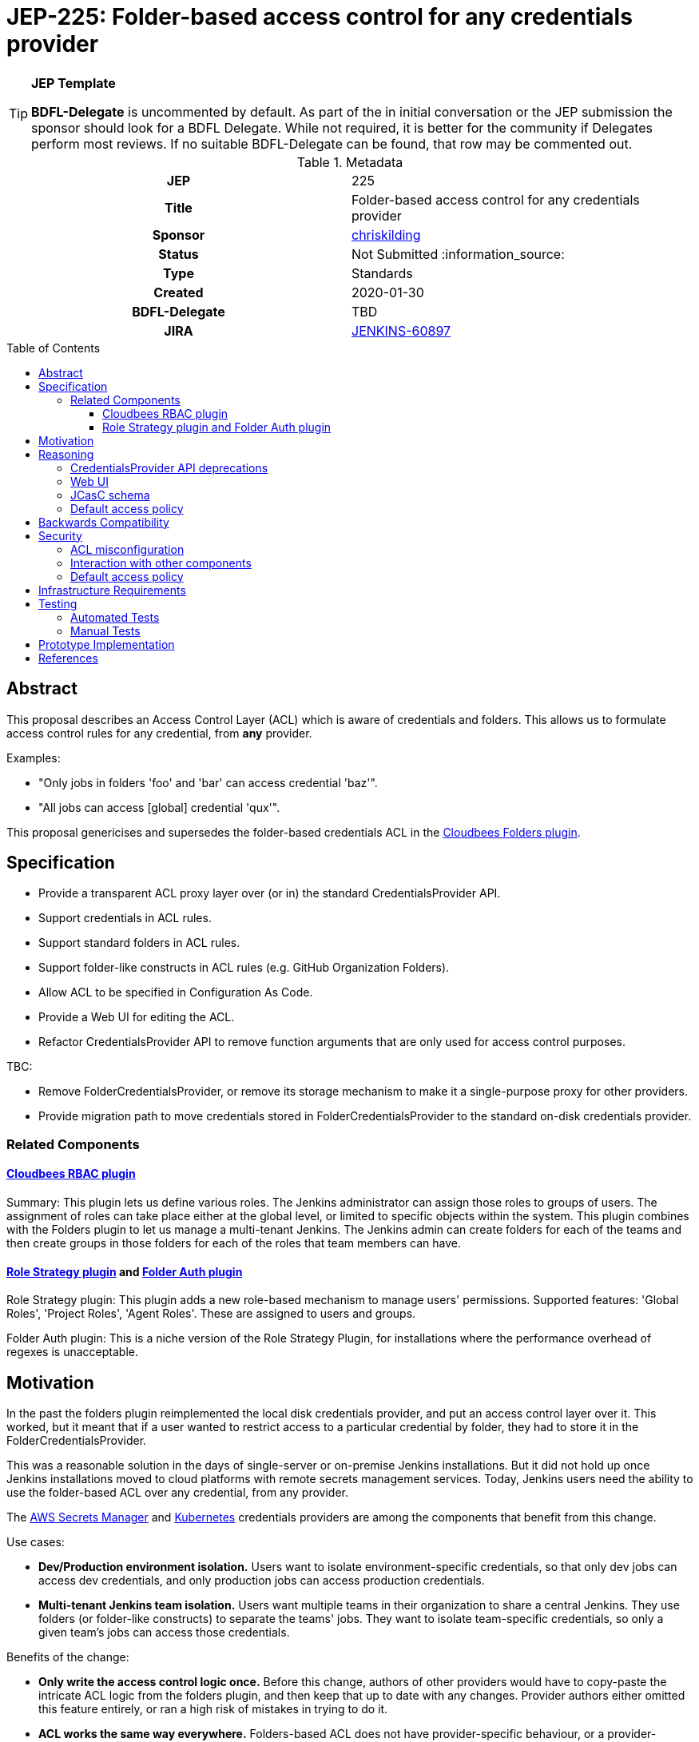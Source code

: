 = JEP-225: Folder-based access control for any credentials provider
:toc: preamble
:toclevels: 3
ifdef::env-github[]
:tip-caption: :bulb:
:note-caption: :information_source:
:important-caption: :heavy_exclamation_mark:
:caution-caption: :fire:
:warning-caption: :warning:
endif::[]

.**JEP Template**

[TIP]
====
*BDFL-Delegate* is uncommented by default.
As part of the in initial conversation or the JEP submission the sponsor should
look for a BDFL Delegate.
While not required, it is better for the community if Delegates perform most reviews.
If no suitable BDFL-Delegate can be found, that row may be commented out.
====

.Metadata
[cols="1h,1"]
|===
| JEP
| 225

| Title
| Folder-based access control for any credentials provider

| Sponsor
| link:https://github.com/chriskilding[chriskilding]

// Use the script `set-jep-status <jep-number> <status>` to update the status.
| Status
| Not Submitted :information_source:

| Type
| Standards

| Created
| 2020-01-30

| BDFL-Delegate
| TBD



| JIRA
| https://issues.jenkins-ci.org/browse/JENKINS-60897[JENKINS-60897]

//
//
// Uncomment if this JEP depends on one or more other JEPs.
//| Requires
//| :bulb: JEP-NUMBER, JEP-NUMBER... :bulb:
//
//
// Uncomment and fill if this JEP is rendered obsolete by a later JEP
//| Superseded-By
//| :bulb: JEP-NUMBER :bulb:
//
//
// Uncomment when this JEP status is set to Accepted, Rejected or Withdrawn.
//| Resolution
//| :bulb: Link to relevant post in the jenkinsci-dev@ mailing list archives :bulb:

|===

== Abstract

This proposal describes an Access Control Layer (ACL) which is aware of credentials and folders. This allows us to formulate access control rules for any credential, from **any** provider.

Examples:

- "Only jobs in folders 'foo' and 'bar' can access credential 'baz'".
- "All jobs can access [global] credential 'qux'".

This proposal genericises and supersedes the folder-based credentials ACL in the link:https://plugins.jenkins.io/cloudbees-folder[Cloudbees Folders plugin].

== Specification

* Provide a transparent ACL proxy layer over (or in) the standard CredentialsProvider API.
* Support credentials in ACL rules.
* Support standard folders in ACL rules.
* Support folder-like constructs in ACL rules (e.g. GitHub Organization Folders).
* Allow ACL to be specified in Configuration As Code.
* Provide a Web UI for editing the ACL.
* Refactor CredentialsProvider API to remove function arguments that are only used for access control purposes.

TBC:

* Remove FolderCredentialsProvider, or remove its storage mechanism to make it a single-purpose proxy for other providers.
* Provide migration path to move credentials stored in FolderCredentialsProvider to the standard on-disk credentials provider.

=== Related Components

==== link:https://docs.cloudbees.com/docs/admin-resources/latest/plugins/rbac[Cloudbees RBAC plugin]

Summary: This plugin lets us define various roles. The Jenkins administrator can assign those roles to groups of users. The assignment of roles can take place either at the global level, or limited to specific objects within the system. This plugin combines with the Folders plugin to let us manage a multi-tenant Jenkins. The Jenkins admin can create folders for each of the teams and then create groups in those folders for each of the roles that team members can have.

==== link:https://github.com/jenkinsci/role-strategy-plugin[Role Strategy plugin] and link:https://github.com/jenkinsci/folder-auth-plugin[Folder Auth plugin]

Role Strategy plugin: This plugin adds a new role-based mechanism to manage users' permissions. Supported features: 'Global Roles', 'Project Roles', 'Agent Roles'. These are assigned to users and groups.

Folder Auth plugin: This is a niche version of the Role Strategy Plugin, for installations where the performance overhead of regexes is unacceptable.



== Motivation

In the past the folders plugin reimplemented the local disk credentials provider, and put an access control layer over it. This worked, but it meant that if a user wanted to restrict access to a particular credential by folder, they had to store it in the FolderCredentialsProvider.

This was a reasonable solution in the days of single-server or on-premise Jenkins installations. But it did not hold up once Jenkins installations moved to cloud platforms with remote secrets management services. Today, Jenkins users need the ability to use the folder-based ACL over any credential, from any provider.

The link:https://github.com/jenkinsci/aws-secrets-manager-credentials-provider-plugin[AWS Secrets Manager] and link:https://github.com/jenkinsci/kubernetes-credentials-provider-plugin[Kubernetes] credentials providers are among the components that benefit from this change.

Use cases:

* *Dev/Production environment isolation.* Users want to isolate environment-specific credentials, so that only dev jobs can access dev credentials, and only production jobs can access production credentials.
* *Multi-tenant Jenkins team isolation.* Users want multiple teams in their organization to share a central Jenkins. They use folders (or folder-like constructs) to separate the teams' jobs. They want to isolate team-specific credentials, so only a given team's jobs can access those credentials.

Benefits of the change:

- *Only write the access control logic once.* Before this change, authors of other providers would have to copy-paste the intricate ACL logic from the folders plugin, and then keep that up to date with any changes. Provider authors either omitted this feature entirely, or ran a high risk of mistakes in trying to do it.
- *ACL works the same way everywhere.* Folders-based ACL does not have provider-specific behaviour, or a provider-specific storage schema.
- *ACL can be written declaratively in JCasC.* Each folder entry has a list of allowed credential IDs.
- *Observes the Single Responsibility Principle.* Providers do one thing: store and retrieve credentials. Folders plugin does one thing (for credentials): run the ACL over the providers.

== Reasoning

[TIP]
====
Explain why particular design decisions were made.
Describe alternate designs that were considered and related work. For example, how the feature is supported in other systems.
Provide evidence of consensus within the community and discuss important objections or concerns raised during discussion.
====

=== CredentialsProvider API deprecations

* Extra parameters in API functions that are only used for access control (like ItemGroup) are [deprecated | removed | unchanged]. This is because ...

=== Web UI

TBC

=== JCasC schema

[source,yaml]
----
jenkins:
  TBC: ???
----

NOTE: This may depend on link:https://issues.jenkins-ci.org/browse/JENKINS-58951[JENKINS-58951] (add YAML configurator to the folders plugin) being implemented first.

=== Default access policy

Credentials may exist in the underlying provider with no corresponding rules in the ACL.

* The policy for credentials with no explicit rules is [Default Allow | Default Deny.] This is because ...
* The policy for credentials with no explicit rules is [user-configurable | hardcoded]. This is because ...

== Backwards Compatibility

The general pattern is "going from 'anybody can do anything' to 'somebody can only do something if the ACL allows it'". There is no totally backwards-compatible way of doing this. (Another example of this pattern was the introduction of the app sandbox system in macOS.)

* The FolderCredentialProvider will have breaking changes.
* The CredentialsProvider API will have breaking changes (to remove access control concerns).
* Any credentials providers that had their own access control features in the past may consider removing them.
* The presence of folders plugin in a Jenkins installation may affect whether existing credentials are still available to existing jobs. Users must check this.

== Security

=== ACL misconfiguration

The JEP introduces an ACL. A user could misconfigure it.

* Users might expose credentials to jobs they did not want to access them. (But this is no worse than the status quo, where any job can use any credential.)
* Users might forget to give a job access to a credential that it should have. The job would fail when it tries to use that credential.

=== Interaction with other components

* TBC Interaction with Jenkins permissions layer?
* TBC Interaction with credentials providers?
* TBC Interaction with credentials consumers?
* TBC Interaction with RBAC plugins?

=== Default access policy

* TBC If we make the policy for unnamed credentials configurable (i.e. let the user select "Default Allow" vs "Default Deny") then they might choose the wrong one. There would be no obvious indication that the wrong choice was made, until a job accessed a credential that it should not be able to see. Jenkins admins who look after multiple installations could easily get confused about which policy should be in play.

[TIP]
====
Outline what was done to identify and evaluate security issues,
discuss potential security issues and how they are mitigated or prevented,
and detail how the JEP interacts with existing elements in Jenkins, such as permissions, authentication, authorization, etc.
====

== Infrastructure Requirements

There are no new infrastructure requirements related to this proposal.

== Testing

=== Automated Tests

* Add unit and integration tests for this feature to the relevant plugins.
* If a plugin gets credentials from the folder plugin in its scenario tests, it should account for the ACL feature in its tests (and add any necessary ACL rules to its Jenkins config).

=== Manual Tests

* Determine whether the feature is compatible with old credentials provider versions from before it existed.
* Determine whether the feature is compatible with old credentials consumer versions from before it existed.
* Security team to try and break the feature (get access to credentials they shouldn't be able to see, modify ACL without authorization etc).

[TIP]
====

Summarize what kinds of test cases might be required: user scenarios with action steps and expected outcomes.
When will you complete testing relative to merging code changes, and might retesting be required if other changes are made to this area in the future?
====

== Prototype Implementation

[TIP]
====
Link to any open source reference implementation of code changes for this proposal.
The implementation need not be completed before the JEP is
link:https://github.com/jenkinsci/jep/tree/master/jep/1#accepted[accepted],
but must be completed before any JEP is given
"link:https://github.com/jenkinsci/jep/tree/master/jep/1#final[Final]" status.

JEPs which will not include code changes may omit this section.
====

== References

[TIP]
====
Provide links to any related documents.
This will include links to discussions on the mailing list, pull requests, and meeting notes.
====




